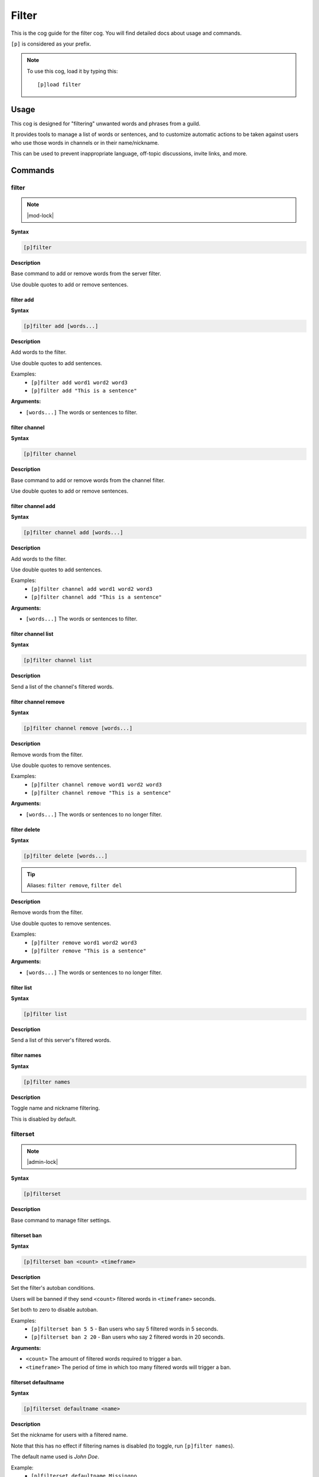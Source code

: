 .. _filter:

======
Filter
======

This is the cog guide for the filter cog. You will
find detailed docs about usage and commands.

``[p]`` is considered as your prefix.

.. note:: To use this cog, load it by typing this::

        [p]load filter

.. _filter-usage:

-----
Usage
-----

This cog is designed for "filtering" unwanted words and phrases from a guild.

It provides tools to manage a list of words or sentences, and to customize automatic actions to be taken against users who use those words in channels or in their name/nickname.

This can be used to prevent inappropriate language, off-topic discussions, invite links, and more.


.. _filter-commands:

--------
Commands
--------

.. _filter-command-filter:

^^^^^^
filter
^^^^^^

.. note:: |mod-lock|

**Syntax**

.. code-block:: none

    [p]filter 

**Description**

Base command to add or remove words from the server filter.

Use double quotes to add or remove sentences.

.. _filter-command-filter-add:

""""""""""
filter add
""""""""""

**Syntax**

.. code-block:: none

    [p]filter add [words...]

**Description**

Add words to the filter.

Use double quotes to add sentences.

Examples:
    - ``[p]filter add word1 word2 word3``
    - ``[p]filter add "This is a sentence"``

**Arguments:**

- ``[words...]`` The words or sentences to filter.

.. _filter-command-filter-channel:

""""""""""""""
filter channel
""""""""""""""

**Syntax**

.. code-block:: none

    [p]filter channel 

**Description**

Base command to add or remove words from the channel filter.

Use double quotes to add or remove sentences.

.. _filter-command-filter-channel-add:

""""""""""""""""""
filter channel add
""""""""""""""""""

**Syntax**

.. code-block:: none

    [p]filter channel add [words...]

**Description**

Add words to the filter.

Use double quotes to add sentences.

Examples:
    - ``[p]filter channel add word1 word2 word3``
    - ``[p]filter channel add "This is a sentence"``

**Arguments:**

- ``[words...]`` The words or sentences to filter.

.. _filter-command-filter-channel-list:

"""""""""""""""""""
filter channel list
"""""""""""""""""""

**Syntax**

.. code-block:: none

    [p]filter channel list 

**Description**

Send a list of the channel's filtered words.

.. _filter-command-filter-channel-remove:

"""""""""""""""""""""
filter channel remove
"""""""""""""""""""""

**Syntax**

.. code-block:: none

    [p]filter channel remove [words...]

**Description**

Remove words from the filter.

Use double quotes to remove sentences.

Examples:
    - ``[p]filter channel remove word1 word2 word3``
    - ``[p]filter channel remove "This is a sentence"``

**Arguments:**

- ``[words...]`` The words or sentences to no longer filter.

.. _filter-command-filter-delete:

"""""""""""""
filter delete
"""""""""""""

**Syntax**

.. code-block:: none

    [p]filter delete [words...]

.. tip:: Aliases: ``filter remove``, ``filter del``

**Description**

Remove words from the filter.

Use double quotes to remove sentences.

Examples:
    - ``[p]filter remove word1 word2 word3``
    - ``[p]filter remove "This is a sentence"``

**Arguments:**

- ``[words...]`` The words or sentences to no longer filter.

.. _filter-command-filter-list:

"""""""""""
filter list
"""""""""""

**Syntax**

.. code-block:: none

    [p]filter list 

**Description**

Send a list of this server's filtered words.

.. _filter-command-filter-names:

""""""""""""
filter names
""""""""""""

**Syntax**

.. code-block:: none

    [p]filter names 

**Description**

Toggle name and nickname filtering.

This is disabled by default.

.. _filter-command-filterset:

^^^^^^^^^
filterset
^^^^^^^^^

.. note:: |admin-lock|

**Syntax**

.. code-block:: none

    [p]filterset 

**Description**

Base command to manage filter settings.

.. _filter-command-filterset-ban:

"""""""""""""
filterset ban
"""""""""""""

**Syntax**

.. code-block:: none

    [p]filterset ban <count> <timeframe>

**Description**

Set the filter's autoban conditions.

Users will be banned if they send ``<count>`` filtered words in
``<timeframe>`` seconds.

Set both to zero to disable autoban.

Examples:
    - ``[p]filterset ban 5 5`` - Ban users who say 5 filtered words in 5 seconds.
    - ``[p]filterset ban 2 20`` - Ban users who say 2 filtered words in 20 seconds.

**Arguments:**

- ``<count>`` The amount of filtered words required to trigger a ban.
- ``<timeframe>`` The period of time in which too many filtered words will trigger a ban.

.. _filter-command-filterset-defaultname:

"""""""""""""""""""""
filterset defaultname
"""""""""""""""""""""

**Syntax**

.. code-block:: none

    [p]filterset defaultname <name>

**Description**

Set the nickname for users with a filtered name.

Note that this has no effect if filtering names is disabled
(to toggle, run ``[p]filter names``).

The default name used is *John Doe*.

Example:
    - ``[p]filterset defaultname Missingno``

**Arguments:**

- ``<name>`` The new nickname to assign.
